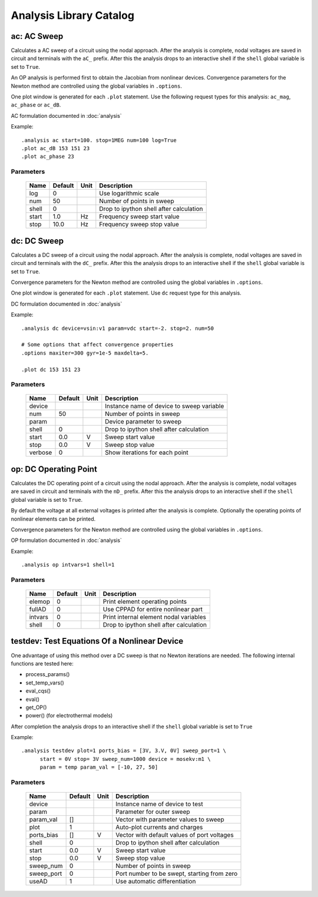 ========================
Analysis Library Catalog
========================
 
ac: AC Sweep
------------

Calculates a AC sweep of a circuit using the nodal approach. After
the analysis is complete, nodal voltages are saved in circuit and
terminals with the ``aC_`` prefix.  After this the analysis drops
to an interactive shell if the ``shell`` global variable is set to
``True``.

An OP analysis is performed first to obtain the Jacobian from
nonlinear devices. Convergence parameters for the Newton method
are controlled using the global variables in ``.options``.

One plot window is generated for each ``.plot`` statement. Use the
following request types for this analysis: ``ac_mag``,
``ac_phase`` or ``ac_dB``.

AC formulation documented in :doc:`analysis`

Example::

    .analysis ac start=100. stop=1MEG num=100 log=True
    .plot ac_dB 153 151 23
    .plot ac_phase 23



Parameters
++++++++++

 =========== ============ ============ ===================================================== 
 Name         Default      Unit         Description                                          
 =========== ============ ============ ===================================================== 
 log          0                         Use logarithmic scale                                
 num          50                        Number of points in sweep                            
 shell        0                         Drop to ipython shell after calculation              
 start        1.0          Hz           Frequency sweep start value                          
 stop         10.0         Hz           Frequency sweep stop value                           
 =========== ============ ============ ===================================================== 

dc: DC Sweep
------------

Calculates a DC sweep of a circuit using the nodal approach. After
the analysis is complete, nodal voltages are saved in circuit and
terminals with the ``dC_`` prefix.  After this the analysis drops
to an interactive shell if the ``shell`` global variable is set to
``True``.

Convergence parameters for the Newton method are controlled using
the global variables in ``.options``.

One plot window is generated for each ``.plot`` statement. Use
``dc`` request type for this analysis.

DC formulation documented in :doc:`analysis`

Example::

    .analysis dc device=vsin:v1 param=vdc start=-2. stop=2. num=50 

    # Some options that affect convergence properties
    .options maxiter=300 gyr=1e-5 maxdelta=5.
    
    .plot dc 153 151 23



Parameters
++++++++++

 =========== ============ ============ ===================================================== 
 Name         Default      Unit         Description                                          
 =========== ============ ============ ===================================================== 
 device                                 Instance name of device to sweep variable            
 num          50                        Number of points in sweep                            
 param                                  Device parameter to sweep                            
 shell        0                         Drop to ipython shell after calculation              
 start        0.0          V            Sweep start value                                    
 stop         0.0          V            Sweep stop value                                     
 verbose      0                         Show iterations for each point                       
 =========== ============ ============ ===================================================== 

op: DC Operating Point
----------------------

Calculates the DC operating point of a circuit using the nodal
approach. After the analysis is complete, nodal voltages are saved
in circuit and terminals with the ``nD_`` prefix.  After this the
analysis drops to an interactive shell if the ``shell`` global
variable is set to ``True``.

By default the voltage at all external voltages is printed after
the analysis is complete. Optionally the operating points of
nonlinear elements can be printed. 

Convergence parameters for the Newton method are controlled using
the global variables in ``.options``.

OP formulation documented in :doc:`analysis`

Example::

    .analysis op intvars=1 shell=1



Parameters
++++++++++

 =========== ============ ============ ===================================================== 
 Name         Default      Unit         Description                                          
 =========== ============ ============ ===================================================== 
 elemop       0                         Print element operating points                       
 fullAD       0                         Use CPPAD for entire nonlinear part                  
 intvars      0                         Print internal element nodal variables               
 shell        0                         Drop to ipython shell after calculation              
 =========== ============ ============ ===================================================== 

testdev: Test Equations Of a Nonlinear Device
---------------------------------------------

One advantage of using this method over a DC sweep is that no
Newton iterations are needed. The following internal functions are
tested here:

* process_params()
* set_temp_vars()
* eval_cqs()
* eval()
* get_OP()
* power() (for electrothermal models)

After completion the analysis drops to an interactive shell if the
``shell`` global variable is set to ``True``

Example::

    .analysis testdev plot=1 ports_bias = [3V, 3.V, 0V] sweep_port=1 \ 
    	  start = 0V stop= 3V sweep_num=1000 device = mosekv:m1 \ 
    	  param = temp param_val = [-10, 27, 50]



Parameters
++++++++++

 =========== ============ ============ ===================================================== 
 Name         Default      Unit         Description                                          
 =========== ============ ============ ===================================================== 
 device                                 Instance name of device to test                      
 param                                  Parameter for outer sweep                            
 param_val    []                        Vector with parameter values to sweep                
 plot         1                         Auto-plot currents and charges                       
 ports_bias   []           V            Vector with default values of port voltages          
 shell        0                         Drop to ipython shell after calculation              
 start        0.0          V            Sweep start value                                    
 stop         0.0          V            Sweep stop value                                     
 sweep_num    0                         Number of points in sweep                            
 sweep_port   0                         Port number to be swept, starting from zero          
 useAD        1                         Use automatic differentiation                        
 =========== ============ ============ ===================================================== 

